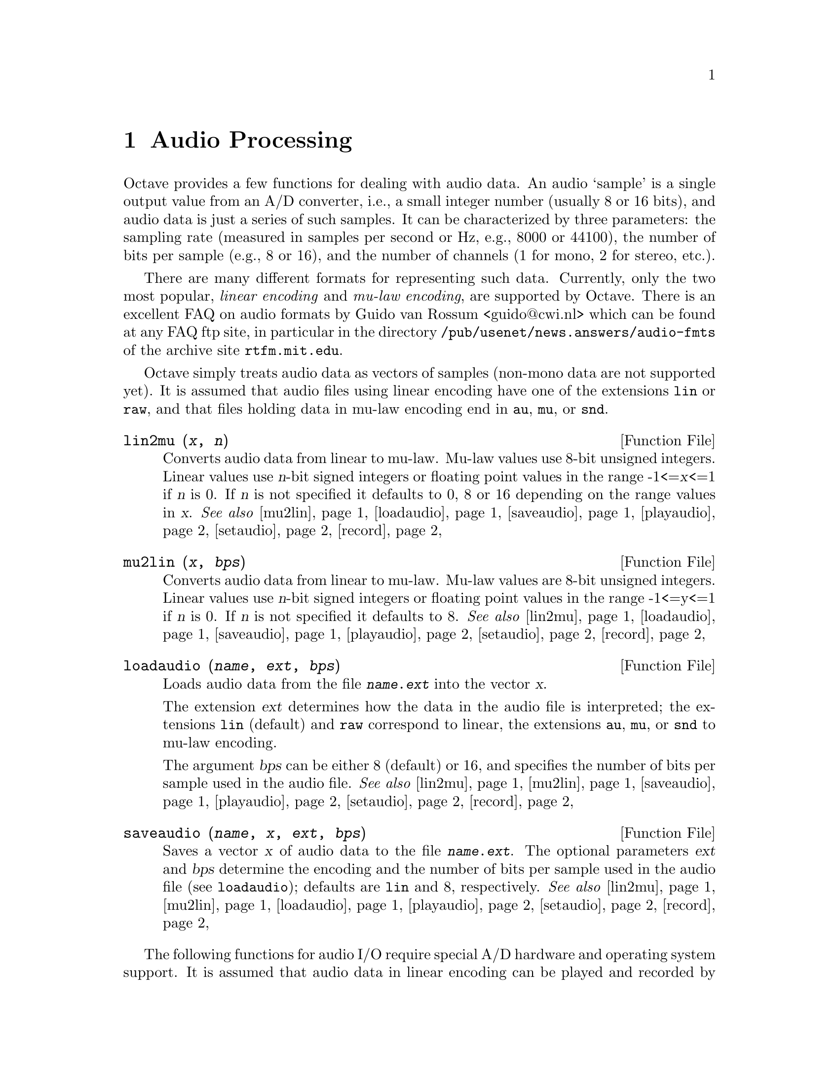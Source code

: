 @c DO NOT EDIT!  Generated automatically by munge-texi.

@c Copyright (C) 1996, 1997, 1999, 2000, 2002, 2005, 2007, 2009 Kurt Hornik
@c
@c This file is part of Octave.
@c
@c Octave is free software; you can redistribute it and/or modify it
@c under the terms of the GNU General Public License as published by the
@c Free Software Foundation; either version 3 of the License, or (at
@c your option) any later version.
@c 
@c Octave is distributed in the hope that it will be useful, but WITHOUT
@c ANY WARRANTY; without even the implied warranty of MERCHANTABILITY or
@c FITNESS FOR A PARTICULAR PURPOSE.  See the GNU General Public License
@c for more details.
@c 
@c You should have received a copy of the GNU General Public License
@c along with Octave; see the file COPYING.  If not, see
@c <http://www.gnu.org/licenses/>.

@c Written by Kurt Hornik <Kurt.Hornik@wu-wien.ac.at> on 1996/05/14

@node Audio Processing
@chapter Audio Processing

Octave provides a few functions for dealing with audio data.  An audio
`sample' is a single output value from an A/D converter, i.e., a small
integer number (usually 8 or 16 bits), and audio data is just a series
of such samples.  It can be characterized by three parameters:  the
sampling rate (measured in samples per second or Hz, e.g., 8000 or
44100), the number of bits per sample (e.g., 8 or 16), and the number of
channels (1 for mono, 2 for stereo, etc.).

There are many different formats for representing such data.  Currently,
only the two most popular, @emph{linear encoding} and @emph{mu-law
encoding}, are supported by Octave.  There is an excellent FAQ on audio
formats by Guido van Rossum <guido@@cwi.nl> which can be found at any
FAQ ftp site, in particular in the directory
@file{/pub/usenet/news.answers/audio-fmts} of the archive site
@code{rtfm.mit.edu}.

Octave simply treats audio data as vectors of samples (non-mono data are
not supported yet).  It is assumed that audio files using linear
encoding have one of the extensions @file{lin} or @file{raw}, and that
files holding data in mu-law encoding end in @file{au}, @file{mu}, or
@file{snd}.

@c ./audio/lin2mu.m
@anchor{doc-lin2mu}
@deftypefn {Function File} {} lin2mu (@var{x}, @var{n})
Converts audio data from linear to mu-law.  Mu-law values use 8-bit
unsigned integers.  Linear values use @var{n}-bit signed integers or 
floating point values in the range -1<=@var{x}<=1 if @var{n} is 0.  
If @var{n} is not specified it defaults to 0, 8 or 16 depending on 
the range values in @var{x}.
@seealso{@ref{doc-mu2lin,,mu2lin}, @ref{doc-loadaudio,,loadaudio}, @ref{doc-saveaudio,,saveaudio}, @ref{doc-playaudio,,playaudio}, @ref{doc-setaudio,,setaudio}, @ref{doc-record,,record}}
@end deftypefn


@c ./audio/mu2lin.m
@anchor{doc-mu2lin}
@deftypefn {Function File} {} mu2lin (@var{x}, @var{bps})
Converts audio data from linear to mu-law.  Mu-law values are 8-bit
unsigned integers.  Linear values use @var{n}-bit signed integers
or floating point values in the range -1<=y<=1 if @var{n} is 0.  If
@var{n} is not specified it defaults to 8.
@seealso{@ref{doc-lin2mu,,lin2mu}, @ref{doc-loadaudio,,loadaudio}, @ref{doc-saveaudio,,saveaudio}, @ref{doc-playaudio,,playaudio}, @ref{doc-setaudio,,setaudio}, @ref{doc-record,,record}}
@end deftypefn


@c ./audio/loadaudio.m
@anchor{doc-loadaudio}
@deftypefn {Function File} {} loadaudio (@var{name}, @var{ext}, @var{bps})
Loads audio data from the file @file{@var{name}.@var{ext}} into the
vector @var{x}.

The extension @var{ext} determines how the data in the audio file is
interpreted;  the extensions @file{lin} (default) and @file{raw}
correspond to linear, the extensions @file{au}, @file{mu}, or @file{snd}
to mu-law encoding.

The argument @var{bps} can be either 8 (default) or 16, and specifies
the number of bits per sample used in the audio file.
@seealso{@ref{doc-lin2mu,,lin2mu}, @ref{doc-mu2lin,,mu2lin}, @ref{doc-saveaudio,,saveaudio}, @ref{doc-playaudio,,playaudio}, @ref{doc-setaudio,,setaudio}, @ref{doc-record,,record}}
@end deftypefn


@c ./audio/saveaudio.m
@anchor{doc-saveaudio}
@deftypefn {Function File} {} saveaudio (@var{name}, @var{x}, @var{ext}, @var{bps})
Saves a vector @var{x} of audio data to the file
@file{@var{name}.@var{ext}}.  The optional parameters @var{ext} and
@var{bps} determine the encoding and the number of bits per sample used
in the audio file (see @code{loadaudio});  defaults are @file{lin} and
8, respectively.
@seealso{@ref{doc-lin2mu,,lin2mu}, @ref{doc-mu2lin,,mu2lin}, @ref{doc-loadaudio,,loadaudio}, @ref{doc-playaudio,,playaudio}, @ref{doc-setaudio,,setaudio}, @ref{doc-record,,record}}
@end deftypefn


The following functions for audio I/O require special A/D hardware and
operating system support.  It is assumed that audio data in linear
encoding can be played and recorded by reading from and writing to
@file{/dev/dsp}, and that similarly @file{/dev/audio} is used for mu-law
encoding.  These file names are system-dependent.  Improvements so that
these functions will work without modification on a wide variety of
hardware are welcome.

@c ./audio/playaudio.m
@anchor{doc-playaudio}
@deftypefn {Function File} {} playaudio (@var{name}, @var{ext})
@deftypefnx {Function File} {} playaudio (@var{x})
Plays the audio file @file{@var{name}.@var{ext}} or the audio data
stored in the vector @var{x}.
@seealso{@ref{doc-lin2mu,,lin2mu}, @ref{doc-mu2lin,,mu2lin}, @ref{doc-loadaudio,,loadaudio}, @ref{doc-saveaudio,,saveaudio}, @ref{doc-setaudio,,setaudio}, @ref{doc-record,,record}}
@end deftypefn


@c ./audio/record.m
@anchor{doc-record}
@deftypefn {Function File} {} record (@var{sec}, @var{sampling_rate})
Records @var{sec} seconds of audio input into the vector @var{x}.  The
default value for @var{sampling_rate} is 8000 samples per second, or
8kHz.  The program waits until the user types @key{RET} and then
immediately starts to record.
@seealso{@ref{doc-lin2mu,,lin2mu}, @ref{doc-mu2lin,,mu2lin}, @ref{doc-loadaudio,,loadaudio}, @ref{doc-saveaudio,,saveaudio}, @ref{doc-playaudio,,playaudio}, @ref{doc-setaudio,,setaudio}}
@end deftypefn


@c ./audio/setaudio.m
@anchor{doc-setaudio}
@deftypefn {Function File} {} setaudio ([@var{w_type} [, @var{value}]])
Execute the shell command @samp{mixer [@var{w_type} [, @var{value}]]}
@end deftypefn


@c ./audio/wavread.m
@anchor{doc-wavread}
@deftypefn {Function File} {@var{y} =} wavread (@var{filename})
Load the RIFF/WAVE sound file @var{filename}, and return the samples
in vector @var{y}.  If the file contains multichannel data, then
@var{y} is a matrix with the channels represented as columns.

@deftypefnx {Function File} {[@var{y}, @var{Fs}, @var{bits}] =} wavread (@var{filename})
Additionally return the sample rate (@var{fs}) in Hz and the number of bits 
per sample (@var{bits}).

@deftypefnx {Function File} {[@dots{}] =} wavread (@var{filename}, @var{n})
Read only the first @var{n} samples from each channel.

@deftypefnx {Function File} {[@dots{}] =} wavread (@var{filename},[@var{n1} @var{n2}])
Read only samples @var{n1} through @var{n2} from each channel.

@deftypefnx {Function File} {[@var{samples}, @var{channels}] =} wavread (@var{filename}, "size")
Return the number of samples (@var{n}) and channels (@var{ch})
instead of the audio data.
@seealso{@ref{doc-wavwrite,,wavwrite}}
@end deftypefn


@c ./audio/wavwrite.m
@anchor{doc-wavwrite}
@deftypefn {Function File} {} wavwrite (@var{y}, @var{filename})
@deftypefnx {Function File} {} wavwrite (@var{y}, @var{fs}, @var{filename})
@deftypefnx {Function File} {} wavwrite (@var{y}, @var{fs}, @var{bits}, @var{filename})
Write @var{y} to the canonical RIFF/WAVE sound file @var{filename}
with sample rate @var{fs} and bits per sample @var{bits}.  The
default sample rate is 8000 Hz with 16-bits per sample.  Each column
of the data represents a separate channel.
@seealso{@ref{doc-wavread,,wavread}}
@end deftypefn

